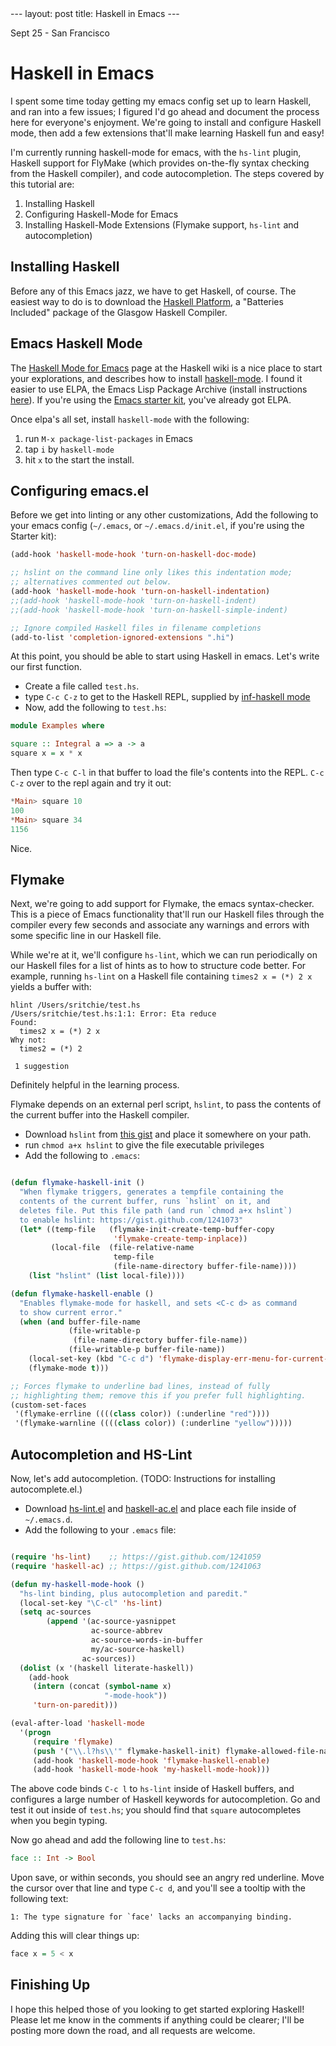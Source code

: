 #+STARTUP: showall indent
#+STARTUP: hidestars
#+BEGIN_HTML

---
layout: post
title: Haskell in Emacs
---
<p class="meta">Sept 25 - San Francisco</p>
#+END_HTML

* Haskell in Emacs

I spent some time today getting my emacs config set up to learn Haskell, and ran into a few issues; I figured I'd go ahead and document the process here for everyone's enjoyment. We're going to install and configure Haskell mode, then add a few extensions that'll make learning Haskell fun and easy!

I'm currently running haskell-mode for emacs, with the =hs-lint= plugin, Haskell support for FlyMake (which provides on-the-fly syntax checking from the Haskell compiler), and code autocompletion. The steps covered by this tutorial are:

1. Installing Haskell
2. Configuring Haskell-Mode for Emacs
3. Installing Haskell-Mode Extensions (Flymake support, =hs-lint= and autocompletion)

** Installing Haskell

Before any of this Emacs jazz, we have to get Haskell, of course. The easiest way to do is to download the [[http://hackage.haskell.org/platform/][Haskell Platform]], a "Batteries Included" package of the Glasgow Haskell Compiler.

** Emacs Haskell Mode

The [[http://www.haskell.org/haskellwiki/Haskell_mode_for_Emacs][Haskell Mode for Emacs]] page at the Haskell wiki is a nice place to start your explorations, and describes how to install [[http://projects.haskell.org/haskellmode-emacs/][haskell-mode]]. I found it easier to use ELPA, the Emacs Lisp Package Archive (install instructions [[http://tromey.com/elpa/install.html][here]]). If you're using the [[https://github.com/technomancy/emacs-starter-kit][Emacs starter kit]], you've already got ELPA.

Once elpa's all set, install =haskell-mode= with the following:

1. run =M-x package-list-packages= in Emacs
2. tap =i= by =haskell-mode=
3. hit =x= to the start the install.

** Configuring emacs.el

Before we get into linting or any other customizations, Add the following to your emacs config (=~/.emacs=, or =~/.emacs.d/init.el=, if you're using the Starter kit):

#+begin_src emacs-lisp
  (add-hook 'haskell-mode-hook 'turn-on-haskell-doc-mode)
  
  ;; hslint on the command line only likes this indentation mode;
  ;; alternatives commented out below.
  (add-hook 'haskell-mode-hook 'turn-on-haskell-indentation)
  ;;(add-hook 'haskell-mode-hook 'turn-on-haskell-indent)
  ;;(add-hook 'haskell-mode-hook 'turn-on-haskell-simple-indent)
  
  ;; Ignore compiled Haskell files in filename completions
  (add-to-list 'completion-ignored-extensions ".hi")
#+end_src

At this point, you should be able to start using Haskell in emacs. Let's write our first function.

- Create a file called =test.hs=.
- type =C-c C-z= to get to the Haskell REPL, supplied by [[http://www.haskell.org/haskellwiki/Haskell_mode_for_Emacs#inf-haskell.el:_the_best_thing_since_the_breadknife][inf-haskell mode]]
- Now, add the following to =test.hs=:

#+begin_src haskell
  module Examples where
    
  square :: Integral a => a -> a
  square x = x * x
  
#+end_src

Then type =C-c C-l= in that buffer to load the file's contents into the REPL. =C-c C-z= over to the repl again and try it out:

#+begin_src haskell
*Main> square 10
100
*Main> square 34
1156
#+end_src

Nice.

** Flymake

Next, we're going to add support for Flymake, the emacs syntax-checker. This is a piece of Emacs functionality that'll run our Haskell files through the compiler every few seconds and associate any warnings and errors with some specific line in our Haskell file.

While we're at it, we'll configure =hs-lint=, which we can run periodically on our Haskell files for a list of hints as to how to structure code better. For example, running =hs-lint= on a Haskell file containing =times2 x = (*) 2 x= yields a buffer with:

#+begin_src text
hlint /Users/sritchie/test.hs
/Users/sritchie/test.hs:1:1: Error: Eta reduce
Found:
  times2 x = (*) 2 x
Why not:
  times2 = (*) 2

 1 suggestion
#+end_src

Definitely helpful in the learning process.

Flymake depends on an external perl script, =hslint=, to pass the contents of the current buffer into the Haskell compiler.

- Download =hslint= from [[https://gist.github.com/1241073][this gist]] and place it somewhere on your path.
- run =chmod a+x hslint= to give the file executable privileges
- Add the following to =.emacs=:

#+begin_src emacs-lisp
  
  (defun flymake-haskell-init ()
    "When flymake triggers, generates a tempfile containing the
    contents of the current buffer, runs `hslint` on it, and
    deletes file. Put this file path (and run `chmod a+x hslint`)
    to enable hslint: https://gist.github.com/1241073"
    (let* ((temp-file   (flymake-init-create-temp-buffer-copy
                         'flymake-create-temp-inplace))
           (local-file  (file-relative-name
                         temp-file
                         (file-name-directory buffer-file-name))))
      (list "hslint" (list local-file))))
  
  (defun flymake-haskell-enable ()
    "Enables flymake-mode for haskell, and sets <C-c d> as command
    to show current error."
    (when (and buffer-file-name
               (file-writable-p
                (file-name-directory buffer-file-name))
               (file-writable-p buffer-file-name))
      (local-set-key (kbd "C-c d") 'flymake-display-err-menu-for-current-line)
      (flymake-mode t)))
  
  ;; Forces flymake to underline bad lines, instead of fully
  ;; highlighting them; remove this if you prefer full highlighting.
  (custom-set-faces
   '(flymake-errline ((((class color)) (:underline "red"))))
   '(flymake-warnline ((((class color)) (:underline "yellow")))))
#+end_src

** Autocompletion and HS-Lint

Now, let's add autocompletion. (TODO: Instructions for installing autocomplete.el.)

- Download [[https://gist.github.com/1241059][hs-lint.el]] and [[https://gist.github.com/1241063][haskell-ac.el]] and place each file inside of =~/.emacs.d=.
- Add the following to your =.emacs= file:

#+begin_src emacs-lisp
  
  (require 'hs-lint)    ;; https://gist.github.com/1241059
  (require 'haskell-ac) ;; https://gist.github.com/1241063
  
  (defun my-haskell-mode-hook ()
    "hs-lint binding, plus autocompletion and paredit."
    (local-set-key "\C-cl" 'hs-lint)
    (setq ac-sources
          (append '(ac-source-yasnippet
                    ac-source-abbrev
                    ac-source-words-in-buffer
                    my/ac-source-haskell)
                  ac-sources))
    (dolist (x '(haskell literate-haskell))
      (add-hook
       (intern (concat (symbol-name x)
                       "-mode-hook"))
       'turn-on-paredit)))
  
  (eval-after-load 'haskell-mode
    '(progn
       (require 'flymake)
       (push '("\\.l?hs\\'" flymake-haskell-init) flymake-allowed-file-name-masks)
       (add-hook 'haskell-mode-hook 'flymake-haskell-enable)
       (add-hook 'haskell-mode-hook 'my-haskell-mode-hook)))
#+end_src

The above code binds =C-c l= to =hs-lint= inside of Haskell buffers, and configures a large number of Haskell keywords for autocompletion. Go and test it out inside of =test.hs=; you should find that =square= autocompletes when you begin typing.

Now go ahead and add the following line to =test.hs=:

#+begin_src haskell
face :: Int -> Bool
#+end_src

Upon save, or within seconds, you should see an angry red underline. Move the cursor over that line and type =C-c d=, and you'll see a tooltip with the following text:

#+begin_src text
1: The type signature for `face' lacks an accompanying binding.
#+end_src

Adding this will clear things up:

#+begin_src haskell
face x = 5 < x
#+end_src

** Finishing Up

I hope this helped those of you looking to get started exploring Haskell! Please let me know in the comments if anything could be clearer; I'll be posting more down the road, and all requests are welcome.

